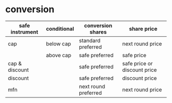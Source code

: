 * conversion
| safe instrument | conditional | conversion shares    | share price                  |
|-----------------+-------------+----------------------+------------------------------|
| cap             | below cap   | standard preferred   | next round price             |
|                 | above cap   | safe preferred       | safe price                   |
|-----------------+-------------+----------------------+------------------------------|
| cap & discount  |             | safe preferred       | safe price or discount price |
|-----------------+-------------+----------------------+------------------------------|
| discount        |             | safe preferred       | discount price               |
|-----------------+-------------+----------------------+------------------------------|
| mfn             |             | next round preferred | next round price             |
